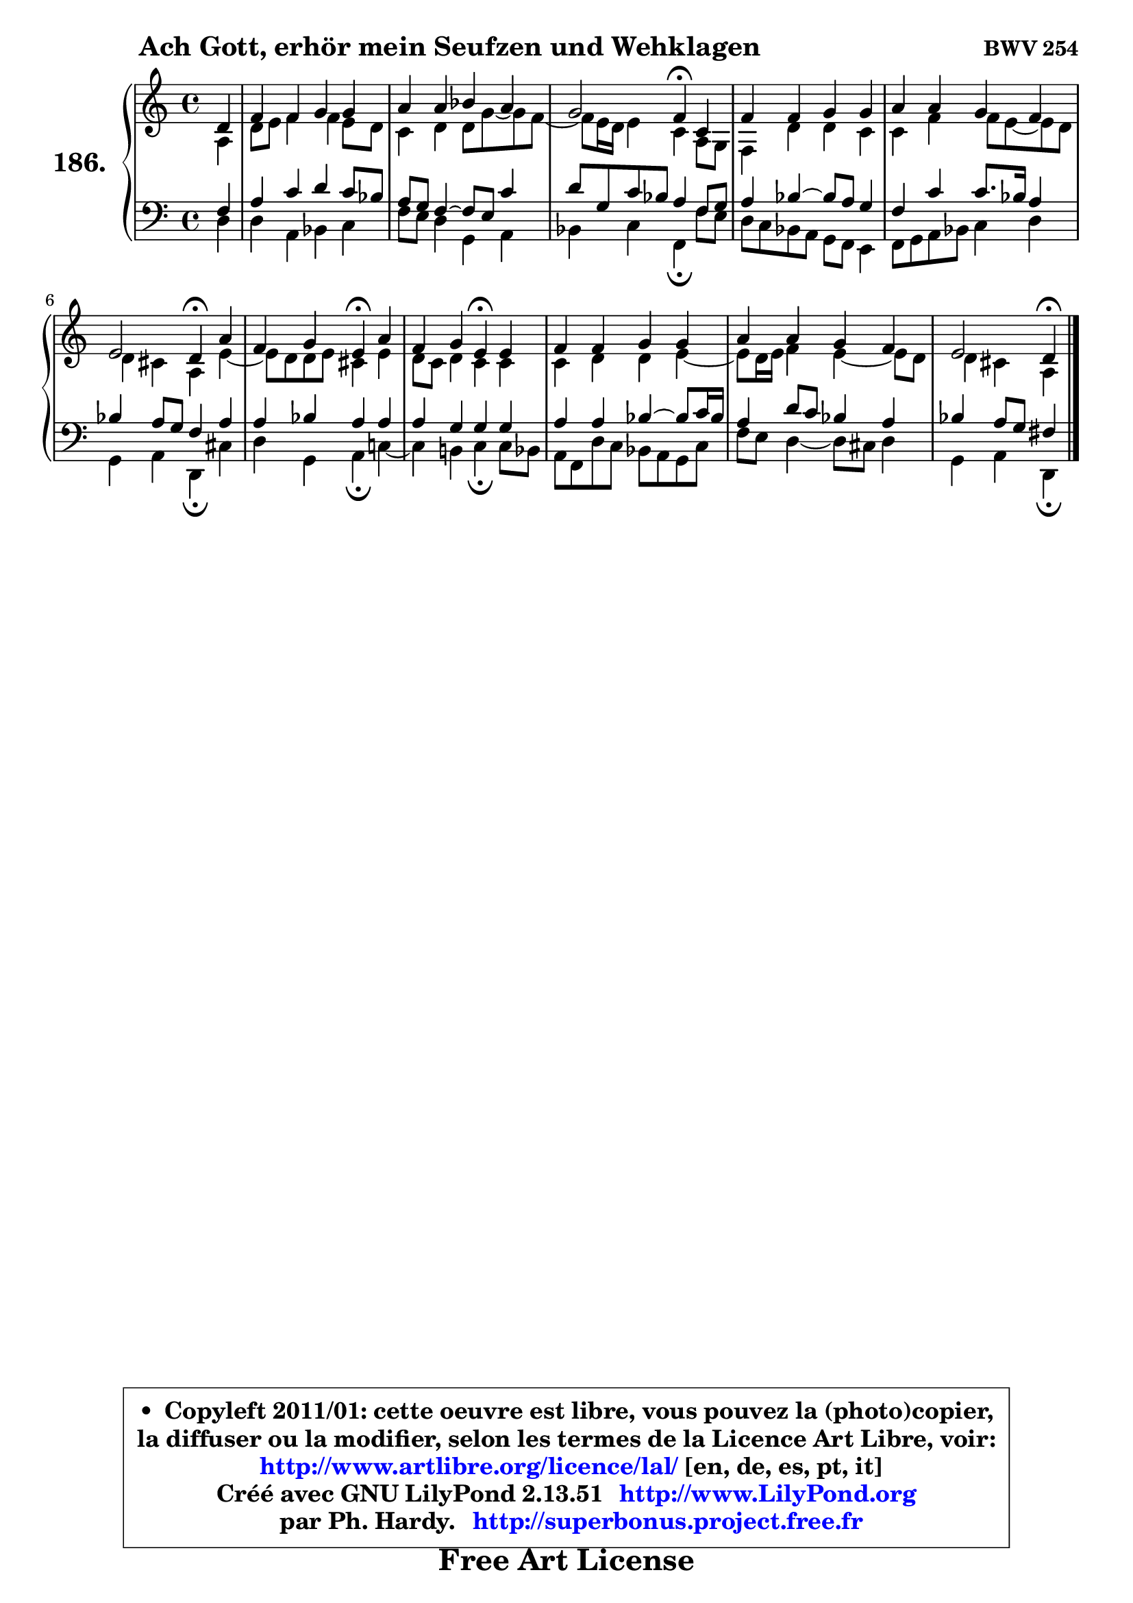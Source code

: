 
\version "2.13.51"

    \paper {
%	system-system-spacing #'padding = #0.1
%	score-system-spacing #'padding = #0.1
%	ragged-bottom = ##f
%	ragged-last-bottom = ##f
	}

    \header {
      opus = \markup { \bold "BWV 254" }
      piece = \markup { \hspace #9 \fontsize #2 \bold "Ach Gott, erhör mein Seufzen und Wehklagen" }
      maintainer = "Ph. Hardy"
      maintainerEmail = "superbonus.project@free.fr"
      lastupdated = "2011/Fev/25"
      tagline = \markup { \fontsize #3 \bold "Free Art License" }
      copyright = \markup { \fontsize #3  \bold   \override #'(box-padding .  1.0) \override #'(baseline-skip . 2.9) \box \column { \center-align { \fontsize #-2 \line { • \hspace #0.5 Copyleft 2011/01: cette oeuvre est libre, vous pouvez la (photo)copier, } \line { \fontsize #-2 \line {la diffuser ou la modifier, selon les termes de la Licence Art Libre, voir: } } \line { \fontsize #-2 \with-url #"http://www.artlibre.org/licence/lal/" \line { \fontsize #1 \hspace #1.0 \with-color #blue http://www.artlibre.org/licence/lal/ [en, de, es, pt, it] } } \line { \fontsize #-2 \line { Créé avec GNU LilyPond 2.13.51 \with-url #"http://www.LilyPond.org" \line { \with-color #blue \fontsize #1 \hspace #1.0 \with-color #blue http://www.LilyPond.org } } } \line { \hspace #1.0 \fontsize #-2 \line {par Ph. Hardy. } \line { \fontsize #-2 \with-url #"http://superbonus.project.free.fr" \line { \fontsize #1 \hspace #1.0 \with-color #blue http://superbonus.project.free.fr } } } } } }

	  }

  guidemidi = {
        r4 |
        R1 |
        R1 |
        r2 \tempo 4 = 30 r4 \tempo 4 = 78 r4 |
        R1 |
        R1 |
        r2 \tempo 4 = 30 r4 \tempo 4 = 78 r4 |
        r2 \tempo 4 = 30 r4 \tempo 4 = 78 r4 |
        r2 \tempo 4 = 30 r4 \tempo 4 = 78 r4 |
        R1 |
        R1 |
        r2 \tempo 4 = 30 r4 
	}

  upper = {
	\time 4/4
	\key d \dorian % c \major
	\clef treble
	\partial 4
	\voiceOne
	<< { 
	% SOPRANO
	\set Voice.midiInstrument = "acoustic grand"
	\relative c' {
        d4 |
        f4 f g g |
        a4 a bes a |
        g2 f4\fermata c |
        f4 f g g |
        a4 a g f |
        e2 d4\fermata a' |
        f4 g e\fermata a |
        f4 g e\fermata e |
        f4 f g g |
        a4 a g f |
        e2 d4\fermata
        \bar "|."
	} % fin de relative
	}

	\context Voice="1" { \voiceTwo 
	% ALTO
	\set Voice.midiInstrument = "acoustic grand"
	\relative c' {
        a4 |
        d8 e f4 f e8 d |
        c4 d d8 g8 ~ g f8 ~ |
	f8 e16 d e4 c a8 g |
        f4 d' d c |
        c4 f f8 e ~ e d |
        d4 cis a e' ~ |
	e8 d8 d e cis4 e |
        d8 c d4 c c |
        c4 d d e ~ |
	e8 d16 e f4 e4 ~ e8 d |
        d4 cis a
        \bar "|."
	} % fin de relative
	\oneVoice
	} >>
	}

    lower = {
	\time 4/4
	\key d \dorian % c \major
	\clef bass
	\partial 4
	\voiceOne
	<< { 
	% TENOR
	\set Voice.midiInstrument = "acoustic grand"
	\relative c {
        f4 |
        a4 c d c8 bes |
        a8 g f4 ~ f8 e c'4 |
        d8 g, c bes a4 f8 g |
        a4 bes4 ~ bes8 a g4 |
        f4 c' c8. bes16 a4 |
        bes4 a8 g f4 a |
        a4 bes a a |
        a4 g g g |
        a4 a bes4 ~ bes8 c16 bes |
        a4 d8 c bes4 a |
        bes4 a8 g fis4
        \bar "|."
	} % fin de relative
	}
	\context Voice="1" { \voiceTwo 
	% BASS
	\set Voice.midiInstrument = "acoustic grand"
	\relative c {
        d4 |
        d4 a bes c |
        f8 e d4 g, a |
        bes4 c f,\fermata f'8 e |
        d8 c bes a g f e4 |
        f8 g a bes c4 d |
        g,4 a d,\fermata cis' |
        d4 g, a\fermata c! ~ |
	c4 b!4 c\fermata c8 bes |
        a8 f d' c bes a g c |
        f8 e d4 ~ d8 cis d4 |
        g,4 a d,\fermata
        \bar "|."
	} % fin de relative
	\oneVoice
	} >>
	}


    \score { 

	\new PianoStaff <<
	\set PianoStaff.instrumentName = \markup { \bold \huge "186." }
	\new Staff = "upper" \upper
	\new Staff = "lower" \lower
	>>

    \layout {
%	ragged-last = ##f
	   }

         } % fin de score

  \score {
    \unfoldRepeats { << \guidemidi \upper \lower >> }
    \midi {
    \context {
     \Staff
      \remove "Staff_performer"
               }

     \context {
      \Voice
       \consists "Staff_performer"
                }

     \context { 
      \Score
      tempoWholesPerMinute = #(ly:make-moment 78 4)
		}
	    }
	}

